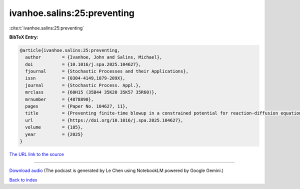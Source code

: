 ivanhoe.salins:25:preventing
============================

:cite:t:`ivanhoe.salins:25:preventing`

**BibTeX Entry:**

.. code-block:: bibtex

   @article{ivanhoe.salins:25:preventing,
     author        = {Ivanhoe, John and Salins, Michael},
     doi           = {10.1016/j.spa.2025.104627},
     fjournal      = {Stochastic Processes and their Applications},
     issn          = {0304-4149,1879-209X},
     journal       = {Stochastic Process. Appl.},
     mrclass       = {60H15 (35B44 35K20 35K57 35R60)},
     mrnumber      = {4878890},
     pages         = {Paper No. 104627, 11},
     title         = {Preventing finite-time blowup in a constrained potential for reaction-diffusion equations},
     url           = {https://doi.org/10.1016/j.spa.2025.104627},
     volume        = {185},
     year          = {2025}
   }

`The URL link to the source <https://doi.org/10.1016/j.spa.2025.104627>`__




.. raw:: html

   <div style="margin-top: 1em; margin-bottom: 1em;">
     <audio controls>
       <source src="../ivanhoe_salins-25-preventing.wav" type="audio/wav">
       <p>Your browser does not support the audio element. Please download the audio file instead.</p>
     </audio>
   </div>

----

`Download audio <../ivanhoe_salins-25-preventing.wav>`__ (The podcast is generated by Le Chen using NotebookLM powered by Google Gemini.)

`Back to index <../By-Cite-Keys.html>`__
